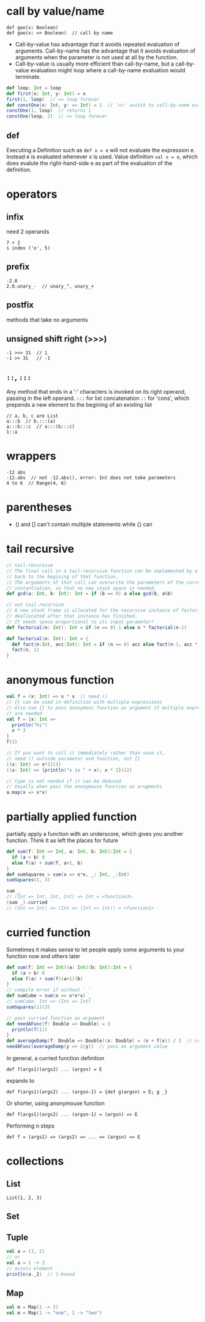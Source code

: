 
* call by value/name
  : def gao(x: Boolean)
  : def gao(x: => Boolean)  // call by name
  - Call-by-value has advantage that it avoids repeated evaluation of
    arguments. Call-by-name has the advantage that it avoids
    evaluation of arguments when the parameter is not used at all by
    the function.
  - Call-by-value is usually more efficient than call-by-name, but a
    call-by-value evaluation might loop where a call-by-name
    evaluation would terminate.
  #+BEGIN_SRC scala
  def loop: Int = loop
  def first(x: Int, y: Int) = x
  first(1, loop)  // <= loop forever
  def constOne(x: Int, y: => Int) = 1  // '=>' switch to call-by-name evaluation
  constOne(1, loop)  // returns 1
  constOne(loop, 2)  // <= loop forever
  #+END_SRC

** def
   Executing a Definition such as =def x = e= will not evaluate the
   expression e. Instead e is evaluated whenever x is used.
   Value definition =val x = e=, which does evalute the
   right-hand-side e as part of the evaluation of the definition.

* operators
** infix
   need 2 operands
   : 7 + 2
   : s index ('o', 5)
** prefix
   : -2.0
   : 2.0.unary_-  // unary_^, unary_+
** postfix
   methods that take no arguments
** unsigned shift right (>>>)
   : -1 >>> 31  // 1
   : -1 >> 31   // -1
   
** =::=, =:::=
   Any method that ends in a ':' characters is invoked on its right
   operand, passing in the left operand.
   =:::= for list concatenation
   =::= for 'cons', which prepends a new element to the begining of
   an existing list
   : // a, b, c are List
   : a:::b  // b.:::(a)
   : a:::b:::c  // a:::(b:::c)
   : 1::a

* wrappers
  : -12 abs
  : -12.abs  // not -12.abs(), error: Int does not take parameters
  : 4 to 6  // Range(4, 6)

* parentheses
  - () and [] can't contain multiple statements while {} can

* tail recursive

  #+BEGIN_SRC scala
  // tail-recursive
  // The final call in a tail-recursive function can be implemented by a jump
  // back to the begining of that function.
  // The arguments of that call can overwrite the parameters of the current
  // instantiation. so that no new stack space is needed.
  def gcd(a: Int, b: Int): Int = if (b == 0) a else gcd(b, a%b)
  
  // not tail-recursive
  // A new stack frame is allocated for the recursive instance of factorial, and is
  // deallocated after that instance has finished.
  // It needs space proportional to its input parameter!
  def factorial(n: Int): Int = if (n == 0) 1 else n * factorial(n-1)
  
  def factorial(n: Int): Int = {
    def fact(n:Int, acc:Int): Int = if (n == 0) acc else fact(n-1, acc * n)
    fact(n, 1)
  }
  #+END_SRC

* anonymous function
  #+BEGIN_SRC scala
  val f = (x: Int) => x * x  // need ()
  // {} can be used in definition with multiple expressions
  // Also use {} to pass anonymous function as argument if multiple expressions
  // are needed
  val f = {x: Int =>
    println("hi")
    x * 3
  }
  f(3)

  // If you want to call it immediately rather than save it,
  // need () outside parameter and function, not {}
  ((x: Int) => x*2)(3)
  ((x: Int) => {println("x is " + x); x * 2})(2)
  
  // type is not needed if it can be deduced
  // Usually when pass the anonymouse function as arugments
  a.map(x => x*x)
  #+END_SRC

* partially applied function
  partially apply a function with an underscore, which gives you
  another function.
  Think it as left the places for future
  #+BEGIN_SRC scala
  def sum(f: Int => Int, a: Int, b: Int):Int = {
    if (a > b) 0
    else f(a) + sum(f, a+1, b)
  }
  def sumSquares = sum(x => x*x, _: Int, _:Int)
  sumSquares(1, 3)
  
  sum _
  // (Int => Int, Int, Int) => Int = <function3>
  (sum _).curried
  // (Int => Int) => (Int => (Int => Int)) = <function1>
  #+END_SRC

* curried function
  Sometimes it makes sense to let people apply some arguments to your
  function now and others later
  #+BEGIN_SRC scala
  def sum(f: Int => Int)(a: Int)(b: Int):Int = {
    if (a > b) 0
    else f(a) + sum(f)(a+1)(b)
  }
  // compile error if without '_'
  def sumCube = sum(x => x*x*x) _
  // sumCube: Int => (Int => Int)
  sumSquares(1)(3)

  // pass curried function as argument
  def needAFunc(f: Double => Double) = {
    println(f(1))
  }
  def averageDamp(f: Double => Double)(x: Double) = (x + f(x)) / 2  // curried
  needAFunc(averageDamp(y => 2/y))  // pass as argument value
  #+END_SRC

  In general, a curried function definition
  : def f(args1)(args2) ... (argsn) = E
  expands to
  : def f(args1)(args2) ... (argsn-1) = {def g(argsn) = E; g _}
  Or shorter, using anonymouse function
  : def f(args1)(args2) ... (argsn-1) = (argsn) => E
  Performing n steps
  : def f = (args1) => (args2) => ... => (argsn) => E
* collections
** List
   : List(1, 2, 3)
** Set
** Tuple
   #+BEGIN_SRC scala
   val a = (1, 2)
   // or
   val a = 1 -> 2
   // access element
   println(a._2)  // 1-based
   #+END_SRC
** Map
   #+BEGIN_SRC scala
   val m = Map(1 -> 2)
   val m = Map(1 -> "one", 2 -> "two")
   #+END_SRC


